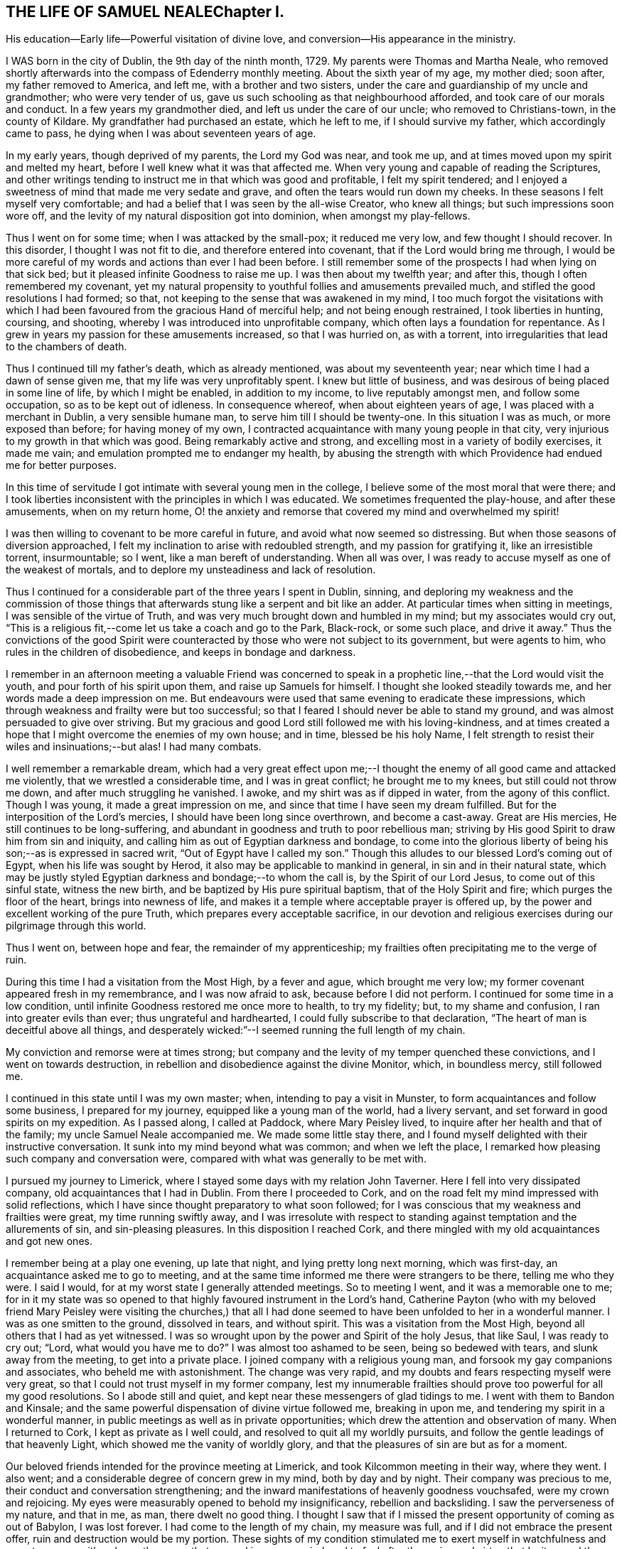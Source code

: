 == THE LIFE OF SAMUEL NEALEChapter I.

His education--Early life--Powerful visitation of divine love,
and conversion--His appearance in the ministry.

I WAS born in the city of Dublin, the 9th day of the ninth month, 1729.
My parents were Thomas and Martha Neale,
who removed shortly afterwards into the compass of Edenderry monthly meeting.
About the sixth year of my age, my mother died; soon after, my father removed to America,
and left me, with a brother and two sisters,
under the care and guardianship of my uncle and grandmother; who were very tender of us,
gave us such schooling as that neighbourhood afforded,
and took care of our morals and conduct.
In a few years my grandmother died, and left us under the care of our uncle;
who removed to Christians-town, in the county of Kildare.
My grandfather had purchased an estate, which he left to me,
if I should survive my father, which accordingly came to pass,
he dying when I was about seventeen years of age.

In my early years, though deprived of my parents, the Lord my God was near,
and took me up, and at times moved upon my spirit and melted my heart,
before I well knew what it was that affected me.
When very young and capable of reading the Scriptures,
and other writings tending to instruct me in that which was good and profitable,
I felt my spirit tendered;
and I enjoyed a sweetness of mind that made me very sedate and grave,
and often the tears would run down my cheeks.
In these seasons I felt myself very comfortable;
and had a belief that I was seen by the all-wise Creator, who knew all things;
but such impressions soon wore off,
and the levity of my natural disposition got into dominion, when amongst my play-fellows.

Thus I went on for some time; when I was attacked by the small-pox;
it reduced me very low, and few thought I should recover.
In this disorder, I thought I was not fit to die, and therefore entered into covenant,
that if the Lord would bring me through,
I would be more careful of my words and actions than ever I had been before.
I still remember some of the prospects I had when lying on that sick bed;
but it pleased infinite Goodness to raise me up.
I was then about my twelfth year; and after this, though I often remembered my covenant,
yet my natural propensity to youthful follies and amusements prevailed much,
and stifled the good resolutions I had formed; so that,
not keeping to the sense that was awakened in my mind,
I too much forgot the visitations with which I had been
favoured from the gracious Hand of merciful help;
and not being enough restrained, I took liberties in hunting, coursing, and shooting,
whereby I was introduced into unprofitable company,
which often lays a foundation for repentance.
As I grew in years my passion for these amusements increased, so that I was hurried on,
as with a torrent, into irregularities that lead to the chambers of death.

Thus I continued till my father's death, which as already mentioned,
was about my seventeenth year; near which time I had a dawn of sense given me,
that my life was very unprofitably spent.
I knew but little of business, and was desirous of being placed in some line of life,
by which I might be enabled, in addition to my income, to live reputably amongst men,
and follow some occupation, so as to be kept out of idleness.
In consequence whereof, when about eighteen years of age,
I was placed with a merchant in Dublin, a very sensible humane man,
to serve him till I should be twenty-one.
In this situation I was as much, or more exposed than before; for having money of my own,
I contracted acquaintance with many young people in that city,
very injurious to my growth in that which was good.
Being remarkably active and strong, and excelling most in a variety of bodily exercises,
it made me vain; and emulation prompted me to endanger my health,
by abusing the strength with which Providence had endued me for better purposes.

In this time of servitude I got intimate with several young men in the college,
I believe some of the most moral that were there;
and I took liberties inconsistent with the principles in which I was educated.
We sometimes frequented the play-house, and after these amusements,
when on my return home,
O! the anxiety and remorse that covered my mind and overwhelmed my spirit!

I was then willing to covenant to be more careful in future,
and avoid what now seemed so distressing.
But when those seasons of diversion approached,
I felt my inclination to arise with redoubled strength, and my passion for gratifying it,
like an irresistible torrent, insurmountable; so I went,
like a man bereft of understanding.
When all was over, I was ready to accuse myself as one of the weakest of mortals,
and to deplore my unsteadiness and lack of resolution.

Thus I continued for a considerable part of the three years I spent in Dublin, sinning,
and deploring my weakness and the commission of those things
that afterwards stung like a serpent and bit like an adder.
At particular times when sitting in meetings, I was sensible of the virtue of Truth,
and was very much brought down and humbled in my mind; but my associates would cry out,
"`This is a religious fit,--come let us take a coach and go to the Park, Black-rock,
or some such place, and drive it away.`"
Thus the convictions of the good Spirit were counteracted by
those who were not subject to its government,
but were agents to him, who rules in the children of disobedience,
and keeps in bondage and darkness.

I remember in an afternoon meeting a valuable Friend was concerned to
speak in a prophetic line,--that the Lord would visit the youth,
and pour forth of his spirit upon them, and raise up Samuels for himself.
I thought she looked steadily towards me, and her words made a deep impression on me.
But endeavours were used that same evening to eradicate these impressions,
which through weakness and frailty were but too successful;
so that I feared I should never be able to stand my ground,
and was almost persuaded to give over striving.
But my gracious and good Lord still followed me with his loving-kindness,
and at times created a hope that I might overcome the enemies of my own house;
and in time, blessed be his holy Name,
I felt strength to resist their wiles and insinuations;--but alas!
I had many combats.

I well remember a remarkable dream,
which had a very great effect upon me;--I thought the
enemy of all good came and attacked me violently,
that we wrestled a considerable time, and I was in great conflict;
he brought me to my knees, but still could not throw me down,
and after much struggling he vanished.
I awoke, and my shirt was as if dipped in water, from the agony of this conflict.
Though I was young, it made a great impression on me,
and since that time I have seen my dream fulfilled.
But for the interposition of the Lord's mercies,
I should have been long since overthrown, and become a cast-away.
Great are His mercies, He still continues to be long-suffering,
and abundant in goodness and truth to poor rebellious man;
striving by His good Spirit to draw him from sin and iniquity,
and calling him as out of Egyptian darkness and bondage,
to come into the glorious liberty of being his son;--as is expressed in sacred writ,
"`Out of Egypt have I called my son.`"
Though this alludes to our blessed Lord's coming out of Egypt,
when his life was sought by Herod, it also may be applicable to mankind in general,
in sin and in their natural state,
which may be justly styled Egyptian darkness and bondage;--to whom the call is,
by the Spirit of our Lord Jesus, to come out of this sinful state, witness the new birth,
and be baptized by His pure spiritual baptism, that of the Holy Spirit and fire;
which purges the floor of the heart, brings into newness of life,
and makes it a temple where acceptable prayer is offered up,
by the power and excellent working of the pure Truth,
which prepares every acceptable sacrifice,
in our devotion and religious exercises during our pilgrimage through this world.

Thus I went on, between hope and fear, the remainder of my apprenticeship;
my frailties often precipitating me to the verge of ruin.

During this time I had a visitation from the Most High, by a fever and ague,
which brought me very low; my former covenant appeared fresh in my remembrance,
and I was now afraid to ask, because before I did not perform.
I continued for some time in a low condition,
until infinite Goodness restored me once more to health, to try my fidelity; but,
to my shame and confusion, I ran into greater evils than ever;
thus ungrateful and hardhearted, I could fully subscribe to that declaration,
"`The heart of man is deceitful above all things,
and desperately wicked:`"--I seemed running the full length of my chain.

My conviction and remorse were at times strong;
but company and the levity of my temper quenched these convictions,
and I went on towards destruction,
in rebellion and disobedience against the divine Monitor, which, in boundless mercy,
still followed me.

I continued in this state until I was my own master; when,
intending to pay a visit in Munster, to form acquaintances and follow some business,
I prepared for my journey, equipped like a young man of the world, had a livery servant,
and set forward in good spirits on my expedition.
As I passed along, I called at Paddock, where Mary Peisley lived,
to inquire after her health and that of the family; my uncle Samuel Neale accompanied me.
We made some little stay there,
and I found myself delighted with their instructive conversation.
It sunk into my mind beyond what was common; and when we left the place,
I remarked how pleasing such company and conversation were,
compared with what was generally to be met with.

I pursued my journey to Limerick, where I stayed some days with my relation John Taverner.
Here I fell into very dissipated company, old acquaintances that I had in Dublin.
From there I proceeded to Cork,
and on the road felt my mind impressed with solid reflections,
which I have since thought preparatory to what soon followed;
for I was conscious that my weakness and frailties were great,
my time running swiftly away,
and I was irresolute with respect to standing
against temptation and the allurements of sin,
and sin-pleasing pleasures.
In this disposition I reached Cork,
and there mingled with my old acquaintances and got new ones.

I remember being at a play one evening, up late that night,
and lying pretty long next morning, which was first-day,
an acquaintance asked me to go to meeting,
and at the same time informed me there were strangers to be there,
telling me who they were.
I said I would, for at my worst state I generally attended meetings.
So to meeting I went, and it was a memorable one to me;
for in it my state was so opened to that highly favoured instrument in the Lord's hand,
Catherine Payton (who with my beloved friend Mary Peisley were
visiting the churches,) that all I had done seemed to have
been unfolded to her in a wonderful manner.
I was as one smitten to the ground, dissolved in tears, and without spirit.
This was a visitation from the Most High, beyond all others that I had as yet witnessed.
I was so wrought upon by the power and Spirit of the holy Jesus, that like Saul,
I was ready to cry out; "`Lord, what would you have me to do?`"
I was almost too ashamed to be seen, being so bedewed with tears,
and slunk away from the meeting, to get into a private place.
I joined company with a religious young man,
and forsook my gay companions and associates, who beheld me with astonishment.
The change was very rapid, and my doubts and fears respecting myself were very great,
so that I could not trust myself in my former company,
lest my innumerable frailties should prove too powerful for all my good resolutions.
So I abode still and quiet, and kept near these messengers of glad tidings to me.
I went with them to Bandon and Kinsale;
and the same powerful dispensation of divine virtue followed me, breaking in upon me,
and tendering my spirit in a wonderful manner,
in public meetings as well as in private opportunities;
which drew the attention and observation of many.
When I returned to Cork, I kept as private as I well could,
and resolved to quit all my worldly pursuits,
and follow the gentle leadings of that heavenly Light,
which showed me the vanity of worldly glory,
and that the pleasures of sin are but as for a moment.

Our beloved friends intended for the province meeting at Limerick,
and took Kilcommon meeting in their way, where they went.
I also went; and a considerable degree of concern grew in my mind,
both by day and by night.
Their company was precious to me, their conduct and conversation strengthening;
and the inward manifestations of heavenly goodness vouchsafed,
were my crown and rejoicing.
My eyes were measurably opened to behold my insignificancy, rebellion and backsliding.
I saw the perverseness of my nature, and that in me, as man, there dwelt no good thing.
I thought I saw that if I missed the present opportunity of coming as out of Babylon,
I was lost forever.
I had come to the length of my chain, my measure was full,
and if I did not embrace the present offer, ruin and destruction would be my portion.
These sights of my condition stimulated me to exert myself in watchfulness and care,
to pursue with ardency the sense that opened in my own mind,
and to feel after the spring and virtue that I witnessed there,
which far exceeded every gratification that I knew before in this life.
My hunger and thirst after righteousness were great.
I delighted much in reading and retirement;
worldly things had no charms for me at this season, when the new creation began to dawn.
Although, at times, I felt that the mount of Esau was on fire,
and the consuming thereof hard to bear, yet it was necessary,
in order that I might witness a new heaven and a new earth,
wherein alone righteousness can dwell.

I went with these Friends to many meetings, and still heavenly good attended me,
which encouraged me to persevere and resolve to be steadfast.
I was very comfortable in this good company, and in that of valuable Friends where I came.
But the time drew near when I must be separated from them;
and though it was a very heavy trial upon me to leave those Friends, who as instruments,
were exceedingly helpful and beneficial to me in my weak state,
yet I concluded to return; and accordingly took leave of my beloved fellow-travellers,
and turned my face towards home, which was then in Dublin.

This was about the middle of the summer of 1751, and in the twenty-second year of my age.
I journeyed homeward in great heaviness; fear seized on me,
lest I should not be able to stand my ground amongst my intimates and acquaintances,
professors and profane; being well known in that great and populous city,
and having had many proofs of my own unsteadiness and forgetfulness,
when heretofore favoured with the tendering convictions of Truth on my mind.

At times I had thoughts of leaving the kingdom, and residing in England,
near some valuable experienced Friends,
where I might be safer than amongst my acquaintances in my own country,
who so often allured and drew me from the paths of purity,
into the pursuit of lying vanities.
Thus I reasoned with flesh and blood; but I was instructed to see,
that He who visited me, was able to preserve me,
if I would but be subject and obedient to His wholesome instruction;
and that where I had dishonoured Him by my inconsistencies, there,
by my fidelity to the law He writes in the heart,
I might honour and confess Him before men.
These intimations quieted my mind, and I resolved to meet ridicule, reviling,
and even persecution itself, for the sake of Him, whom I was resolved to follow,
as I felt strength.

In this state of mind I returned to Dublin, and kept pretty quiet,
attended meetings and mingled with a few select Friends.
In this my weak state I frequently went through bye-ways and lanes,
to avoid my old acquaintances,
feeling the cross heavy (as many young people educated in our
Society do) when I met them and spoke the plain language.
This is much to be regretted,
for it was the language spoken by our blessed Lord and his disciples,
by the patriarchs and prophets,
and our principles strictly enjoin us to speak it to all men;
but alas! many are unfaithful, which makes them unfruitful in works of righteousness.

This brings to my remembrance a passage in my experience,
which may be of some use when I shall be no more.
When I was with my old master T. S. as an apprentice,
he had occasion to pay rent to the Bishop of Clogher for one of his correspondents.
I was sent with the money, and addressed the Bishop,
not as though I was one called a Quaker.
He took but little notice of me; I thought he treated me rather with contempt.
It stung me to think I had played the coward, and was ashamed to address him as a Quaker;
I therefore entered into an engagement that if ever I went again,
I would address him in the plain language.
The season came that I was to go, and I was warned in my mind to remember my engagement,
I went in some degree of fear;
he was just stepping into his coach to go into the country.
When I addressed him as a Quaker, he very politely received me,
and treated me as if I had been his equal.
When I had done my business,
I returned with a pleasure far transcending any thing I had felt before,
for such an act of obedience.
I thought I could leap as a deer, I felt such inward joy, satisfaction, and consolation.

So that I would have the beloved youth mind their Guide,
and not dishonour that of God in them; for as we are faithful in a little,
we shall be made rulers over more; and we shall have more of the praise even of men,
by keeping to our religious principles, and be in higher esteem by those in authority,
as our forefathers were.

I stayed in Dublin amongst my friends, attending meetings constantly,
and sometimes met a select number at Samuel Judd's,
where I was often refreshed and comforted; the Lord was pleased to be with me,
contriting my spirit and humbling me under His mighty hand.
The mount of Esau was still on fire,
which at times was very affecting and hard to be borne;
and were it not for the Divine hand that sustained,
I could not have abode the fierceness of the furnace.
But it is a gradual work and must be accomplished;
the kingdom of sin and Satan must be destroyed,
before the kingdom of the holy Jesus becomes established in the hearts of men.
The house of Saul grew weaker and weaker, and the house of David stronger and stronger,
until it became established; so, in a religious sense, conversion is a gradual work;
the sinful nature declines through the efficacy
of the baptism of the Holy Spirit and fire,
which purges the floor of the heart, and makes it a fit temple,
for the Spirit of the Son of God to dwell in.
This causes a strong combat, a severe conflict,
in which the poor creature suffers deep probation and tribulation;
but it is the way to virtue and glory,
and is the heavenly preparer of paths to walk in acceptably to God; who,
gradually carrying on His own work in the midst of suffering,
visits by His life-giving presence to animate, cheer,
and enable the drooping soul to hold on its way.
By this invisible and glorious work the day of redemption draws nigh,
and the poor pilgrim goes from strength to strength,
and from one degree of experience to another, rejoicing in the Lord Jehovah,
the God of the spirits of all flesh, until the work be completed;
then the poor traveller can say,--"`It is not of him that wills, nor of him that runs,
but of God that shows mercy;`" it is He that works,
both to will and to do of His good pleasure, by His holy Spirit;
as the temple is clean and is kept in that state, which is only to be done,
as we take heed to the power and Spirit of our Lord Jesus Christ,
the Captain of our salvation, watching and praying that we enter not into temptation.
Then, and not till then, will the temple of our heart be clean.

After I had spent some time in Dublin, my dear friend Garratt Van Hassen,
having an inclination to go to Mountmellick, to see Friends there in their families,
I felt an inclination to accompany him, of which he seemed glad.
When there, he was joined by James Gough,
and they invited me to sit with them in the families they visited.
I was sensible of divine good in most of the families,
and had some openings similar to those spoken of
by them in their religious communications,
which was a strength to my mind.
I remember in one family there was nothing said, no openings in ministry,
and in that family my mind was much shut up, I felt no openings of light or comfort;
which made me believe I had something of a sense such as these worthy Friends had,
and this was some encouragement to me in my infant state.

I kept on with them in the service until they had concluded;
in general I was favoured in spirit,
being often tendered and contrited before the Lord Almighty, and, I hope,
strengthened in living experience.
On our return we called at Christians-town, and stayed a few nights there,
where I met with a remarkable occurrence.
I had been used in former times to walk out with my gun and dog;
it was a retired way of amusing myself, in which I thought there was no harm;
and reasoning after this manner, though I was very thoughtful about leading a new life,
yet I now went out as formerly.
I remember I shot a brace of woodcocks, and on my return home it rained,
and I went to shelter myself by a stack of corn;
when it struck my mind as an impropriety, thus to waste my time in this way of amusement,
so I returned rather heavy-hearted.
Dear Garratt and I lodged together; and next morning he asked me if I was awake,
I told him I was; 'I have something to say to you,' said he; I bid him say on.
'It has been,' said he,' as if an angel had spoken to me, to bid you put away your gun;
I believe it is proper that you should put away that amusement.'
To this purpose he spoke; and that same night I dreamed that it was said to me,
intelligibly in my sleep, that if I would be a son of righteousness,
I must put away my gun, and such amusements.
It made a deep impression on my mind, and I concluded to give up every thing of the kind,
and take up my daily cross, and follow the leadings of the Lamb,
who takes away the sins of the world.

We returned to Dublin soon after; and I stayed there, attending meetings,
and keeping as much as I well could in solitude; until dear Joseph Tomey,
feeling a concern to visit a few meetings in the country,
I was made willing to accompany him.
In this journey, I was under a deep exercise of mind,
and great strugglings between flesh and spirit,
which none fully knew but the good Spirit that searches all things,
and comprehends all states and conditions.

We went to Ballitore, and into the county of Carlow.
Joseph was clothed with great authority in his ministry;
and was made a nursing father to me in this little journey by day and by night,
for we lay much awake, in great tenderness and contrition of spirit;
so that I may indeed say, I watered my pillow with my tears.
I felt something like a fire in my breast that glowed with uncommon heat.
It gradually increased, and was shut up there, till we came to Mountrath meeting; where,
as I sat, I felt a great concern to say a few words,
which deeply affected my whole frame, and made me tremble exceedingly.
After much reasoning I yielded obedience, which gave me great ease;
my peace flowed abundantly, and I seemed quite in another state.
My companion had an excellent opportunity to preach the gospel to the people,
and the meeting ended in a very solemn frame.
This was the 16th of the twelfth month, 1751.
My beloved friend Mary Peisley was present at
this awful dedication of the temple of my heart,
and I believe had great sympathy with me,
being deeply experienced in the way and working of Truth,
and an eminent instrument in the Lord's hand for
promoting truth and righteousness amongst men.
After this I kept very still and quiet, was much inward with the Spirit in my own heart,
and delighted in reading and meditation.

We went from Mountrath to Edenderry, and were there at a marriage;
there were several people at it besides Friends.
I went in much fear to this meeting, but I was helped to bear my testimony,
and my companion had an excellent open season amongst them.
We went from Edenderry to Dublin, where I had much reasoning with flesh and blood,
such as, what would the people think or say of such a one as I,
who had been a gay young man,
a libertine and a persecutor of the holy Jesus in his spiritual appearance,
to appear now as a preacher of righteousness.
When the meeting day came, my fears increased, and in this state I went to meeting;
it was on a first-day, there was a very large gathering,
amongst whom were several of my associates and old companions.
I was concerned to bear my testimony, which I did in great fear and trembling;
the subject was Paul's conversion;--"`Saul, Saul, why do you persecute me?`"
It was spoken in great brokenness,--I did not say much,
but it had an extraordinary reach over the meeting; many present wept aloud,
and for a considerable space of time.
After meeting I endeavoured to get away unperceived,
though one man (not of our Society) caught me in his arms and embraced me.
Thus was I sustained and strengthened in my setting out in the work of the ministry;
and had an evidence that the people were much reached, and powerfully affected that day.
Afterwards I waded through many exercises,
and felt deep baptisms attend me for my further purification,
and on account of the people, whose states I must feel, if I ministered aright.

